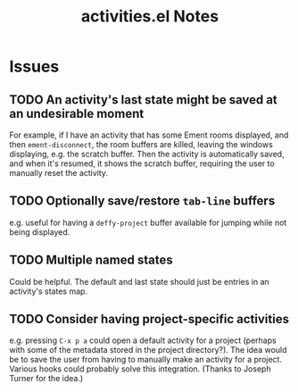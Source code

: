 #+TITLE: activities.el Notes

* Issues

** TODO An activity's last state might be saved at an undesirable moment
:LOGBOOK:
- State "TODO"       from              [2024-01-24 Wed 01:13]
:END:

For example, if I have an activity that has some Ement rooms displayed, and then ~ement-disconnect~, the room buffers are killed, leaving the windows displaying, e.g. the scratch buffer.  Then the activity is automatically saved, and when it's resumed, it shows the scratch buffer, requiring the user to manually reset the activity.

** TODO Optionally save/restore ~tab-line~ buffers
:LOGBOOK:
- State "TODO"       from              [2024-01-24 Wed 16:58]
:END:

e.g. useful for having a ~deffy-project~ buffer available for jumping while not being displayed.

** TODO Multiple named states
:LOGBOOK:
- State "TODO"       from              [2024-01-24 Wed 17:05]
:END:

Could be helpful.  The default and last state should just be entries in an activity's states map.

** TODO Consider having project-specific activities
:LOGBOOK:
- State "TODO"       from              [2024-01-24 Wed 21:31]
:END:

e.g. pressing ~C-x p a~ could open a default activity for a project (perhaps with some of the metadata stored in the project directory?).  The idea would be to save the user from having to manually make an activity for a project.  Various hooks could probably solve this integration.  (Thanks to Joseph Turner for the idea.)
